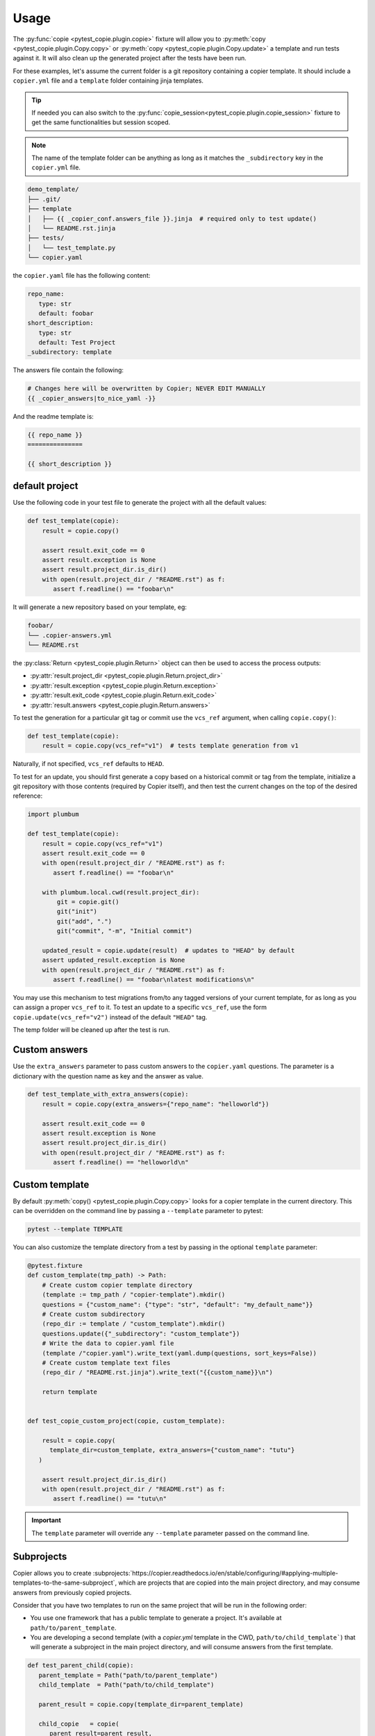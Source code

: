 Usage
=====

The :py:func:`copie <pytest_copie.plugin.copie>` fixture will allow you to :py:meth:`copy <pytest_copie.plugin.Copy.copy>` or :py:meth:`copy <pytest_copie.plugin.Copy.update>` a template and run tests against it. It will also clean up the generated project after the tests have been run.

For these examples, let's assume the current folder is a git repository containing a copier template. It should include a ``copier.yml`` file and a ``template`` folder containing jinja templates.

.. tip::

   If needed you can also switch to the :py:func:`copie_session<pytest_copie.plugin.copie_session>` fixture to get the same functionalities but session scoped.

.. note::

   The name of the template folder can be anything as long as it matches the ``_subdirectory`` key in the ``copier.yml`` file.

.. code-block::

   demo_template/
   ├── .git/
   ├── template
   │   ├── {{ _copier_conf.answers_file }}.jinja  # required only to test update()
   │   └── README.rst.jinja
   ├── tests/
   │   └── test_template.py
   └── copier.yaml

the ``copier.yaml`` file has the following content:

.. code-block:: yaml

   repo_name:
      type: str
      default: foobar
   short_description:
      type: str
      default: Test Project
   _subdirectory: template

The answers file contain the following:

.. code-block:: yaml

   # Changes here will be overwritten by Copier; NEVER EDIT MANUALLY
   {{ _copier_answers|to_nice_yaml -}}

And the readme template is:

.. code-block:: rst

   {{ repo_name }}
   ===============

   {{ short_description }}

default project
---------------

Use the following code in your test file to generate the project with all the default values:

.. code-block:: python

    def test_template(copie):
        result = copie.copy()

        assert result.exit_code == 0
        assert result.exception is None
        assert result.project_dir.is_dir()
        with open(result.project_dir / "README.rst") as f:
           assert f.readline() == "foobar\n"

It will generate a new repository based on your template, eg:

.. code-block::

   foobar/
   └── .copier-answers.yml
   └── README.rst

the :py:class:`Return <pytest_copie.plugin.Return>` object can then be used to access the process outputs:

- :py:attr:`result.project_dir <pytest_copie.plugin.Return.project_dir>`
- :py:attr:`result.exception <pytest_copie.plugin.Return.exception>`
- :py:attr:`result.exit_code <pytest_copie.plugin.Return.exit_code>`
- :py:attr:`result.answers <pytest_copie.plugin.Return.answers>`

To test the generation for a particular git tag or commit use the ``vcs_ref`` argument,
when calling ``copie.copy()``:

.. code-block:: python

    def test_template(copie):
        result = copie.copy(vcs_ref="v1")  # tests template generation from v1

Naturally, if not specified, ``vcs_ref`` defaults to ``HEAD``.

To test for an update, you should first generate a copy based on a historical commit or
tag from the template, initialize a git repository with those contents (required by
Copier itself), and then test the current changes on the top of the desired reference:

.. code-block:: python

    import plumbum

    def test_template(copie):
        result = copie.copy(vcs_ref="v1")
        assert result.exit_code == 0
        with open(result.project_dir / "README.rst") as f:
           assert f.readline() == "foobar\n"

        with plumbum.local.cwd(result.project_dir):
            git = copie.git()
            git("init")
            git("add", ".")
            git("commit", "-m", "Initial commit")

        updated_result = copie.update(result)  # updates to "HEAD" by default
        assert updated_result.exception is None
        with open(result.project_dir / "README.rst") as f:
           assert f.readline() == "foobar\nlatest modifications\n"

You may use this mechanism to test migrations from/to any tagged versions of your
current template, for as long as you can assign a proper ``vcs_ref`` to it.  To test an
update to a specific ``vcs_ref``, use the form ``copie.update(vcs_ref="v2")`` instead of
the default ``"HEAD"`` tag.

The temp folder will be cleaned up after the test is run.

Custom answers
--------------

Use the ``extra_answers`` parameter to pass custom answers to the ``copier.yaml`` questions.
The parameter is a dictionary with the question name as key and the answer as value.

.. code-block:: python

    def test_template_with_extra_answers(copie):
        result = copie.copy(extra_answers={"repo_name": "helloworld"})

        assert result.exit_code == 0
        assert result.exception is None
        assert result.project_dir.is_dir()
        with open(result.project_dir / "README.rst") as f:
           assert f.readline() == "helloworld\n"

Custom template
---------------

By default :py:meth:`copy() <pytest_copie.plugin.Copy.copy>` looks for a copier template in the current directory.
This can be overridden on the command line by passing a ``--template`` parameter to pytest:

.. code-block:: console

   pytest --template TEMPLATE

You can also customize the template directory from a test by passing in the optional ``template`` parameter:

.. code-block:: python

   @pytest.fixture
   def custom_template(tmp_path) -> Path:
       # Create custom copier template directory
       (template := tmp_path / "copier-template").mkdir()
       questions = {"custom_name": {"type": "str", "default": "my_default_name"}}
       # Create custom subdirectory
       (repo_dir := template / "custom_template").mkdir()
       questions.update({"_subdirectory": "custom_template"})
       # Write the data to copier.yaml file
       (template /"copier.yaml").write_text(yaml.dump(questions, sort_keys=False))
       # Create custom template text files
       (repo_dir / "README.rst.jinja").write_text("{{custom_name}}\n")

       return template


   def test_copie_custom_project(copie, custom_template):

       result = copie.copy(
         template_dir=custom_template, extra_answers={"custom_name": "tutu"}
      )

       assert result.project_dir.is_dir()
       with open(result.project_dir / "README.rst") as f:
          assert f.readline() == "tutu\n"

.. important::

      The ``template`` parameter will override any ``--template`` parameter passed on the command line.

Subprojects
-----------

Copier allows you to create :subprojects:`https://copier.readthedocs.io/en/stable/configuring/#applying-multiple-templates-to-the-same-subproject`, which are projects that are copied into the main project directory, and may consume answers from previously copied projects.

Consider that you have two templates to run on the same project that will be run in the following order:

- You use one framework that has a public template to generate a project. It's available at ``path/to/parent_template``.
- You are developing a second template (with a `copier.yml` template in the CWD, ``path/to/child_template```) that will generate a subproject in the main project directory, and will consume answers from the first template.

.. code-block:: python

   def test_parent_child(copie):
      parent_template = Path("path/to/parent_template")
      child_template  = Path("path/to/child_template")

      parent_result = copie.copy(template_dir=parent_template)

      child_copie   = copie(
         parent_result=parent_result,
         child_tpl=child_template
      )
      child_result  = child_copie.copy()


Keep output
-----------

By default :py:meth:`copie <pytest_copie.plugin.copie>` fixture removes copied projects at the end of the test.
However, you can pass the ``keep-copied-projects`` flag if you'd like to keep them in the temp directory.

.. note::

   It won't clutter as pytest only keeps the three newest temporary directories

.. code-block:: console

   pytest --keep-copied-projects
